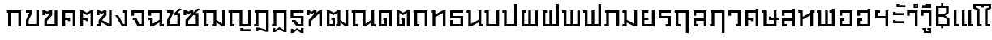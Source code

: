SplineFontDB: 3.0
FontName: f0ntuni-thai-400
FullName: F0ntUni Thai 400
FamilyName: F0ntUni Thai
Weight: Regular
Copyright: (c) 2014, Sungsit Sawaiwan.\n\nCreated by Sungsit Sawaiwan with the help from F0nt.com community.\n\nThis work is licensed under the Creative Commons Attribution 4.0 International License. To view a copy of this license, visit http://creativecommons.org/licenses/by/4.0/.
Version: 0.1-alpha1
ItalicAngle: 0
UnderlinePosition: -60
UnderlineWidth: 60
Ascent: 960
Descent: 240
LayerCount: 2
Layer: 0 0 "Back"  1
Layer: 1 0 "Fore"  0
FSType: 8
OS2Version: 0
OS2_WeightWidthSlopeOnly: 0
OS2_UseTypoMetrics: 1
CreationTime: 1394964730
ModificationTime: 1395833896
PfmFamily: 33
TTFWeight: 400
TTFWidth: 5
LineGap: 108
VLineGap: 0
OS2TypoAscent: 960
OS2TypoAOffset: 0
OS2TypoDescent: -240
OS2TypoDOffset: 0
OS2TypoLinegap: 108
OS2WinAscent: 1080
OS2WinAOffset: 0
OS2WinDescent: 390
OS2WinDOffset: 0
HheadAscent: 1080
HheadAOffset: 0
HheadDescent: -390
HheadDOffset: 0
OS2Vendor: 'BUni'
Lookup: 6 0 0 "'ccmp' TH Base Consonant"  {"'ccmp' TH Base Consonant"  } ['ccmp' ('DFLT' <'dflt' > 'latn' <'dflt' > 'thai' <'dflt' > ) ]
Lookup: 1 0 0 "TH Tone High to Low"  {"TH Tone High to Low" ("low" ) } []
Lookup: 1 0 0 "TH Tone Low to High"  {"TH Tone Low to High"  } []
Lookup: 6 0 0 "'ccmp' TH Asc Consonant"  {"'ccmp' TH Asc Consonant"  } ['ccmp' ('DFLT' <'dflt' > 'latn' <'dflt' > 'thai' <'dflt' > ) ]
Lookup: 1 0 0 "TH Vowel to Left"  {"TH Vowel to Left" ("left" ) } []
Lookup: 1 0 0 "TH Tone High to Low-Left"  {"TH Tone High to Low-Left" ("low.left" ) } []
Lookup: 1 0 0 "TH Tone High to High-Left"  {"TH Tone High to High-Left"  } []
Lookup: 1 0 0 "TH Sara Am Alter"  {"TH Sara Am Alter"  } []
Lookup: 6 0 0 "'ccmp' TH Descless"  {"'ccmp' TH Descless"  } ['ccmp' ('DFLT' <'dflt' > 'latn' <'dflt' > 'thai' <'dflt' > ) ]
Lookup: 1 0 0 "TH Descless"  {"TH Descless" ("descless" ) } []
Lookup: 6 0 0 "'ccmp' TH Vow Lower"  {"'ccmp' TH Vow Lower"  } ['ccmp' ('DFLT' <'dflt' > 'latn' <'dflt' > 'thai' <'dflt' > ) ]
Lookup: 1 0 0 "TH Vow Lower"  {"TH Vow Lower" ("low" ) } []
MarkAttachClasses: 1
DEI: 91125
ChainSub2: coverage "'ccmp' TH Vow Lower"  0 0 0 1
 1 1 0
  Coverage: 23 uni0E38 uni0E39 uni0E3A
  BCoverage: 15 uni0E0E uni0E0F
 1
  SeqLookup: 0 "TH Vow Lower" 
EndFPST
ChainSub2: class "'ccmp' TH Asc Consonant"  6 6 6 6
  Class: 23 uni0E1B uni0E1D uni0E1F
  Class: 23 uni0E38 uni0E39 uni0E3A
  Class: 64 uni0E48.high uni0E49.high uni0E4A.high uni0E4B.high uni0E4C.high
  Class: 7 uni0E33
  Class: 55 uni0E31 uni0E34 uni0E35 uni0E36 uni0E37 uni0E47 uni0E4D
  BClass: 23 uni0E1B uni0E1D uni0E1F
  BClass: 23 uni0E38 uni0E39 uni0E3A
  BClass: 64 uni0E48.high uni0E49.high uni0E4A.high uni0E4B.high uni0E4C.high
  BClass: 7 uni0E33
  BClass: 55 uni0E31 uni0E34 uni0E35 uni0E36 uni0E37 uni0E47 uni0E4D
  FClass: 23 uni0E1B uni0E1D uni0E1F
  FClass: 23 uni0E38 uni0E39 uni0E3A
  FClass: 64 uni0E48.high uni0E49.high uni0E4A.high uni0E4B.high uni0E4C.high
  FClass: 7 uni0E33
  FClass: 55 uni0E31 uni0E34 uni0E35 uni0E36 uni0E37 uni0E47 uni0E4D
 3 0 0
  ClsList: 1 3 4
  BClsList:
  FClsList:
 2
  SeqLookup: 1 "TH Tone High to High-Left" 
  SeqLookup: 2 "TH Sara Am Alter" 
 3 0 0
  ClsList: 1 2 3
  BClsList:
  FClsList:
 1
  SeqLookup: 2 "TH Tone High to Low-Left" 
 2 0 0
  ClsList: 1 4
  BClsList:
  FClsList:
 1
  SeqLookup: 1 "TH Sara Am Alter" 
 2 0 0
  ClsList: 1 3
  BClsList:
  FClsList:
 1
  SeqLookup: 1 "TH Tone High to Low-Left" 
 3 0 0
  ClsList: 1 5 3
  BClsList:
  FClsList:
 2
  SeqLookup: 1 "TH Vowel to Left" 
  SeqLookup: 2 "TH Tone High to High-Left" 
 2 0 0
  ClsList: 1 5
  BClsList:
  FClsList:
 1
  SeqLookup: 1 "TH Vowel to Left" 
  ClassNames: "All_Others"  "asc"  "vowbelow"  "tone"  "amvow"  "vowabove"  
  BClassNames: "All_Others"  "asc"  "vowbelow"  "tone"  "amvow"  "vowabove"  
  FClassNames: "All_Others"  "asc"  "vowbelow"  "tone"  "amvow"  "vowabove"  
EndFPST
ChainSub2: class "'ccmp' TH Base Consonant"  5 5 5 3
  Class: 361 uni0E01 uni0E02 uni0E03 uni0E04 uni0E05 uni0E06 uni0E07 uni0E08 uni0E09 uni0E0A uni0E0B uni0E0C uni0E0D uni0E0E uni0E0F uni0E10 uni0E11 uni0E12 uni0E13 uni0E14 uni0E15 uni0E16 uni0E17 uni0E18 uni0E19 uni0E1A uni0E1C uni0E1E uni0E20 uni0E21 uni0E22 uni0E23 uni0E25 uni0E27 uni0E28 uni0E29 uni0E2A uni0E2B uni0E2C uni0E2D uni0E2E uni0E0D.descless uni0E10.descless
  Class: 23 uni0E38 uni0E39 uni0E3A
  Class: 64 uni0E48.high uni0E49.high uni0E4A.high uni0E4B.high uni0E4C.high
  Class: 7 uni0E33
  BClass: 361 uni0E01 uni0E02 uni0E03 uni0E04 uni0E05 uni0E06 uni0E07 uni0E08 uni0E09 uni0E0A uni0E0B uni0E0C uni0E0D uni0E0E uni0E0F uni0E10 uni0E11 uni0E12 uni0E13 uni0E14 uni0E15 uni0E16 uni0E17 uni0E18 uni0E19 uni0E1A uni0E1C uni0E1E uni0E20 uni0E21 uni0E22 uni0E23 uni0E25 uni0E27 uni0E28 uni0E29 uni0E2A uni0E2B uni0E2C uni0E2D uni0E2E uni0E0D.descless uni0E10.descless
  BClass: 23 uni0E38 uni0E39 uni0E3A
  BClass: 64 uni0E48.high uni0E49.high uni0E4A.high uni0E4B.high uni0E4C.high
  BClass: 7 uni0E33
  FClass: 361 uni0E01 uni0E02 uni0E03 uni0E04 uni0E05 uni0E06 uni0E07 uni0E08 uni0E09 uni0E0A uni0E0B uni0E0C uni0E0D uni0E0E uni0E0F uni0E10 uni0E11 uni0E12 uni0E13 uni0E14 uni0E15 uni0E16 uni0E17 uni0E18 uni0E19 uni0E1A uni0E1C uni0E1E uni0E20 uni0E21 uni0E22 uni0E23 uni0E25 uni0E27 uni0E28 uni0E29 uni0E2A uni0E2B uni0E2C uni0E2D uni0E2E uni0E0D.descless uni0E10.descless
  FClass: 23 uni0E38 uni0E39 uni0E3A
  FClass: 64 uni0E48.high uni0E49.high uni0E4A.high uni0E4B.high uni0E4C.high
  FClass: 7 uni0E33
 3 0 0
  ClsList: 1 3 4
  BClsList:
  FClsList:
 1
  SeqLookup: 1 "TH Tone Low to High" 
 3 0 0
  ClsList: 1 2 3
  BClsList:
  FClsList:
 1
  SeqLookup: 2 "TH Tone High to Low" 
 2 0 0
  ClsList: 1 3
  BClsList:
  FClsList:
 1
  SeqLookup: 1 "TH Tone High to Low" 
  ClassNames: "All_Others"  "con"  "lowvow"  "tone"  "amvow"  
  BClassNames: "All_Others"  "con"  "lowvow"  "tone"  "amvow"  
  FClassNames: "All_Others"  "con"  "lowvow"  "tone"  "amvow"  
EndFPST
ChainSub2: class "'ccmp' TH Descless"  3 3 3 1
  Class: 15 uni0E0D uni0E10
  Class: 23 uni0E38 uni0E39 uni0E3A
  BClass: 15 uni0E0D uni0E10
  BClass: 23 uni0E38 uni0E39 uni0E3A
  FClass: 15 uni0E0D uni0E10
  FClass: 23 uni0E38 uni0E39 uni0E3A
 1 0 1
  ClsList: 1
  BClsList:
  FClsList: 2
 1
  SeqLookup: 0 "TH Descless" 
  ClassNames: "All_Others"  "Desc"  "Below"  
  BClassNames: "All_Others"  "Desc"  "Below"  
  FClassNames: "All_Others"  "Desc"  "Below"  
EndFPST
LangName: 1054 "" "" "" "" "" "" "" "" "" "" "" "" "" "" "" "" "" "" "" "+Dh4ONQ5IDhsOSw4zDg4OOQ4ZDjkOSw5ADhsOSA4yDh0OOA5IDhkOKw4NDjkOSA4BDkkOGQ4bDjUOSAAA" 
LangName: 1033 "" "" "400" "" "" "" "" "" "BoonUni" "Sungsit Sawaiwan" "F0ntUni : Unicode font template." "http://boonuni.org" "http://sungsit.com" "CC BY 4.0" "http://creativecommons.org/licenses/by/4.0/" 
Encoding: iso8859-11
UnicodeInterp: none
NameList: Adobe Glyph List
DisplaySize: -36
AntiAlias: 1
FitToEm: 1
WinInfo: 128 16 10
BeginPrivate: 0
EndPrivate
TeXData: 1 0 0 346030 173015 115343 0 1048576 115343 783286 444596 497025 792723 393216 433062 380633 303038 157286 324010 404750 52429 2506097 1059062 262144
BeginChars: 284 117

StartChar: uni0E2D
Encoding: 205 3629 0
Width: 660
VWidth: 0
Flags: W
HStem: 0 90<190 470> 210 90<190 270> 400 200<90 190> 510 90<190 470>
VStem: 90 180<210 300> 90 100<90 210 400 510> 470 100<90 510>
LayerCount: 2
Fore
SplineSet
90 300 m 1xda
 270 300 l 25
 270 210 l 25xda
 190 210 l 17
 190 90 l 1
 470 90 l 1
 470 510 l 1
 190 510 l 1xd6
 190 400 l 1
 90 400 l 1
 90 600 l 1xe6
 570 600 l 1
 570 0 l 1
 90 0 l 1xd6
 90 300 l 1xda
EndSplineSet
Validated: 1
EndChar

StartChar: uni0E01
Encoding: 161 3585 1
Width: 660
VWidth: 0
Flags: W
HStem: 0 21G<90 190 470 570> 510 90<50 90 190 470>
VStem: 90 100<0 510> 470 100<0 510>
LayerCount: 2
Fore
SplineSet
470 0 m 1
 470 510 l 1
 190 510 l 1
 190 0 l 1
 90 0 l 1
 90 510 l 1
 50 510 l 1
 50 600 l 1
 570 600 l 1
 570 0 l 1
 470 0 l 1
EndSplineSet
Validated: 1
EndChar

StartChar: uni0E17
Encoding: 183 3607 2
Width: 670
VWidth: 0
Flags: W
HStem: 0 21G<100 200 480 580> 510 90<40 100>
VStem: 40 160<510 600> 100 100<0 350 450 510> 480 100<0 500>
LayerCount: 2
Fore
SplineSet
580 0 m 1xd8
 480 0 l 1
 480 500 l 1
 200 350 l 1
 200 0 l 1
 100 0 l 1
 100 510 l 1xd8
 40 510 l 1
 40 600 l 1
 200 600 l 1xe8
 200 450 l 1
 480 600 l 1
 580 600 l 1
 580 0 l 1xd8
EndSplineSet
Validated: 1
EndChar

StartChar: uni0E19
Encoding: 185 3609 3
Width: 670
VWidth: 0
Flags: W
HStem: 0 90<580 640> 510 90<40 100>
VStem: 40 160<510 600> 100 100<100 510> 480 160<0 90> 480 100<90 150 250 600>
LayerCount: 2
Fore
SplineSet
200 600 m 1xe0
 200 100 l 1
 480 250 l 1
 480 600 l 1
 580 600 l 1
 580 90 l 1xd4
 640 90 l 1
 640 0 l 1
 480 0 l 1xc8
 480 150 l 1
 200 0 l 1
 100 0 l 1
 100 510 l 1xd4
 40 510 l 1
 40 600 l 1
 200 600 l 1xe0
EndSplineSet
Validated: 1
EndChar

StartChar: uni0E21
Encoding: 193 3617 4
Width: 670
VWidth: 0
Flags: W
HStem: 0 90<40 100> 510 90<40 100>
VStem: 40 160<0 90 510 600> 100 100<90 150 250 510> 480 100<100 600>
LayerCount: 2
Fore
SplineSet
580 600 m 1xd8
 580 0 l 1
 480 0 l 1
 200 150 l 1xd8
 200 0 l 1
 40 0 l 1
 40 90 l 1xe8
 100 90 l 1
 100 510 l 1xd8
 40 510 l 1
 40 600 l 1
 200 600 l 1xe8
 200 250 l 1
 480 100 l 1
 480 600 l 1
 580 600 l 1xd8
EndSplineSet
Validated: 1
EndChar

StartChar: uni0E1A
Encoding: 186 3610 5
Width: 670
VWidth: 0
Flags: W
HStem: 0 90<200 480> 510 90<40 100>
VStem: 40 160<510 600> 100 100<90 510> 480 100<90 600>
LayerCount: 2
Fore
SplineSet
580 0 m 1xd8
 100 0 l 1
 100 510 l 1xd8
 40 510 l 1
 40 600 l 1
 200 600 l 1xe8
 200 90 l 1
 480 90 l 1
 480 600 l 1
 580 600 l 1
 580 0 l 1xd8
EndSplineSet
Validated: 1
EndChar

StartChar: uni0E1B
Encoding: 187 3611 6
Width: 670
VWidth: 0
Flags: W
HStem: 0 90<200 480> 510 90<40 100>
VStem: 40 160<510 600> 100 100<90 510> 480 100<90 840>
LayerCount: 2
Fore
SplineSet
580 0 m 1xd8
 100 0 l 1
 100 510 l 1xd8
 40 510 l 1
 40 600 l 1
 200 600 l 1xe8
 200 90 l 1
 480 90 l 1
 480 840 l 1
 580 840 l 1
 580 0 l 1xd8
EndSplineSet
Validated: 1
EndChar

StartChar: uni0E04
Encoding: 164 3588 7
Width: 660
VWidth: 0
Flags: W
HStem: 0 21G<90 190 470 570> 200 130<290 370> 240 90<190 290> 510 90<190 470>
VStem: 90 100<0 240 330 510> 290 80<200 240> 470 100<0 510>
CounterMasks: 1 0e
LayerCount: 2
Fore
SplineSet
90 600 m 1xbe
 570 600 l 1
 570 0 l 1
 470 0 l 1
 470 510 l 1
 190 510 l 1
 190 330 l 1xbe
 370 330 l 1
 370 200 l 1
 290 200 l 1xde
 290 240 l 1
 190 240 l 1
 190 0 l 1
 90 0 l 1
 90 600 l 1xbe
EndSplineSet
Validated: 1
EndChar

StartChar: uni0E05
Encoding: 165 3589 8
Width: 660
VWidth: 0
Flags: W
HStem: 0 21G<90 190 470 570> 200 130<290 370> 240 90<190 290>
VStem: 90 100<0 240 330 510> 290 80<200 240> 470 100<0 510>
CounterMasks: 1 1c
LayerCount: 2
Fore
SplineSet
90 600 m 1xbc
 190 600 l 1
 330 510 l 1
 470 600 l 1
 570 600 l 1
 570 0 l 1
 470 0 l 1
 470 510 l 1
 330 420 l 1
 190 510 l 1
 190 330 l 1xbc
 370 330 l 1
 370 200 l 1
 290 200 l 1xdc
 290 240 l 1
 190 240 l 1
 190 0 l 1
 90 0 l 1
 90 600 l 1xbc
EndSplineSet
Validated: 1
EndChar

StartChar: uni0E02
Encoding: 162 3586 9
Width: 660
VWidth: 0
Flags: W
HStem: 0 90<190 470> 510 90<90 220>
VStem: 90 100<90 230> 470 100<90 600>
LayerCount: 2
Fore
SplineSet
570 0 m 1
 90 0 l 1
 90 240 l 1
 220 510 l 1
 90 510 l 1
 90 600 l 1
 320 600 l 1
 320 500 l 1
 190 230 l 1
 190 90 l 1
 470 90 l 1
 470 600 l 1
 570 600 l 1
 570 0 l 1
EndSplineSet
Validated: 1
EndChar

StartChar: uni0E03
Encoding: 163 3587 10
Width: 680
VWidth: 0
Flags: W
HStem: 0 90<210 490> 420 180<40 140>
VStem: 40 100<420 510> 110 100<90 210> 299 101<450 510> 490 100<90 600>
LayerCount: 2
Fore
SplineSet
590 0 m 1xdc
 110 0 l 1
 110 240 l 1xdc
 299 450 l 1
 300 510 l 1
 220 460 l 1
 140 510 l 1
 140 420 l 1
 40 420 l 1
 40 600 l 1
 140 600 l 1xec
 220 550 l 1
 300 600 l 1
 400 600 l 1
 400 420 l 1
 210 210 l 1
 210 90 l 1
 490 90 l 1
 490 600 l 1
 590 600 l 1
 590 0 l 1xdc
EndSplineSet
Validated: 1
EndChar

StartChar: uni0E06
Encoding: 166 3590 11
Width: 680
VWidth: 0
Flags: W
HStem: 0 90<50 110> 420 180<40 140>
VStem: 40 100<420 510> 50 160<0 90> 110 100<90 150> 300 100<450 510> 490 100<100 600>
LayerCount: 2
Fore
SplineSet
234 237 m 1xe6
 490 100 l 1
 490 600 l 1
 590 600 l 1
 590 0 l 1
 490 0 l 1
 210 150 l 1xce
 210 0 l 1
 50 0 l 1
 50 90 l 1xd6
 110 90 l 1
 110 240 l 1xce
 300 450 l 1
 300 510 l 1
 220 460 l 1
 140 510 l 1
 140 420 l 1
 40 420 l 1
 40 600 l 1
 140 600 l 1
 220 550 l 1
 300 600 l 1
 400 600 l 1
 400 420 l 1
 234 237 l 1xe6
EndSplineSet
Validated: 1
EndChar

StartChar: uni0E07
Encoding: 167 3591 12
Width: 570
VWidth: 0
Flags: W
HStem: 0 90<330 380> 510 90<320 380>
VStem: 320 160<510 600> 380 100<90 510>
LayerCount: 2
Fore
SplineSet
280 0 m 1xd0
 30 420 l 1
 140 420 l 1
 330 90 l 1
 380 90 l 1
 380 510 l 1xd0
 320 510 l 1
 320 600 l 1
 480 600 l 1xe0
 480 0 l 1
 280 0 l 1xd0
EndSplineSet
Validated: 1
EndChar

StartChar: uni0E16
Encoding: 182 3606 13
Width: 660
VWidth: 0
Flags: W
HStem: 0 90<190 270> 510 90<50 90 190 470>
VStem: 90 180<0 90> 90 100<90 510> 470 100<0 510>
LayerCount: 2
Fore
SplineSet
470 0 m 1xd8
 470 510 l 1
 190 510 l 1
 190 90 l 1xd8
 270 90 l 1
 270 0 l 1
 90 0 l 1xe8
 90 510 l 1
 50 510 l 1
 50 600 l 1
 570 600 l 1
 570 0 l 1
 470 0 l 1xd8
EndSplineSet
Validated: 1
EndChar

StartChar: uni0E2E
Encoding: 206 3630 14
Width: 660
VWidth: 0
Flags: W
HStem: 0 90<190 470> 210 90<190 270> 400 200<90 190> 510 90<190 470>
VStem: 90 180<210 300> 90 100<90 210 400 510> 470 100<90 510 600 660>
LayerCount: 2
Fore
SplineSet
90 300 m 1xda
 270 300 l 25
 270 210 l 25xda
 190 210 l 17
 190 90 l 1
 470 90 l 1
 470 510 l 1
 190 510 l 1xd6
 190 400 l 1
 90 400 l 1
 90 600 l 1xe6
 470 600 l 1
 470 660 l 1
 570 660 l 1
 570 0 l 1
 90 0 l 1xd6
 90 300 l 1xda
EndSplineSet
Validated: 1
EndChar

StartChar: uni0E20
Encoding: 192 3616 15
Width: 670
VWidth: 0
Flags: W
HStem: 0 90<40 100> 510 90<60 100 200 480>
VStem: 40 160<0 90> 100 100<90 510> 480 100<0 510>
LayerCount: 2
Fore
SplineSet
480 0 m 1xd8
 480 510 l 1
 200 510 l 1xd8
 200 0 l 1
 40 0 l 1
 40 90 l 1xe8
 100 90 l 1
 100 510 l 1
 60 510 l 1
 60 600 l 1
 580 600 l 1
 580 0 l 1
 480 0 l 1xd8
EndSplineSet
Validated: 1
EndChar

StartChar: uni0E14
Encoding: 180 3604 16
Width: 660
VWidth: 0
Flags: W
HStem: 0 90<190 300> 240 90<260 300> 510 90<190 470>
VStem: 90 100<90 510> 260 130<240 330> 300 90<90 240> 470 100<0 510>
LayerCount: 2
Fore
SplineSet
90 0 m 1xf6
 90 600 l 1
 570 600 l 1
 570 0 l 1
 470 0 l 1
 470 510 l 1
 190 510 l 1
 190 90 l 1
 300 90 l 1
 300 240 l 1xf6
 260 240 l 1
 260 330 l 1
 390 330 l 1xfa
 390 0 l 1
 90 0 l 1xf6
EndSplineSet
Validated: 1
EndChar

StartChar: uni0E15
Encoding: 181 3605 17
Width: 660
VWidth: 0
Flags: W
HStem: 0 90<190 300> 240 90<260 300>
VStem: 90 100<90 510> 260 130<240 330> 300 90<90 240> 470 100<0 510>
LayerCount: 2
Fore
SplineSet
90 0 m 1xec
 90 600 l 1
 190 600 l 1
 330 510 l 1
 470 600 l 1
 570 600 l 1
 570 0 l 1
 470 0 l 1
 470 510 l 1
 330 420 l 1
 190 510 l 1
 190 90 l 1
 300 90 l 1
 300 240 l 1xec
 260 240 l 1
 260 330 l 1
 390 330 l 1xf4
 390 0 l 1
 90 0 l 1xec
EndSplineSet
Validated: 1
EndChar

StartChar: uni0E33
Encoding: 211 3635 18
Width: 520
VWidth: 0
Flags: W
HStem: 0 21<330 430> 400 200<40 140> 510 90<140 330> 690 50<-170 -120> 790 50<-170 -120>
VStem: -230 60<740 790> -120 60<740 790> 40 100<400 510> 330 100<0 510>
LayerCount: 2
Fore
Refer: 53 3634 N 1 0 0 1 0 0 2
Refer: 52 3661 N 1 0 0 1 0 0 2
Validated: 1
Substitution2: "TH Sara Am Alter" uni0E33.alt
EndChar

StartChar: uni0E08
Encoding: 168 3592 19
Width: 630
VWidth: 0
Flags: W
HStem: 0 90<350 440> 240 90<110 170> 400 200<60 160> 510 90<160 440>
VStem: 60 100<400 510> 440 100<90 510>
LayerCount: 2
Fore
SplineSet
290 0 m 1xdc
 170 240 l 1
 110 240 l 1
 110 330 l 1
 240 330 l 1
 350 90 l 1
 440 90 l 1
 440 510 l 1
 160 510 l 1xdc
 160 400 l 1
 60 400 l 1
 60 600 l 1xec
 540 600 l 1
 540 0 l 1
 290 0 l 1xdc
EndSplineSet
Validated: 1
EndChar

StartChar: uni0E09
Encoding: 169 3593 20
Width: 670
VWidth: 0
Flags: W
HStem: 0 90<570 630> 240 90<60 120> 400 200<60 160> 510 90<160 470>
VStem: 60 100<400 510> 120 100<100 240> 470 160<0 90> 470 100<90 150 250 510>
LayerCount: 2
Fore
SplineSet
470 510 m 1xd5
 160 510 l 1xd9
 160 400 l 1
 60 400 l 1
 60 600 l 1xe9
 570 600 l 1
 570 90 l 1xd9
 630 90 l 1
 630 0 l 1
 470 0 l 1xd2
 470 150 l 1
 220 0 l 1
 120 0 l 1
 120 240 l 1xd5
 60 240 l 1
 60 330 l 1xd8
 220 330 l 1
 220 100 l 1
 470 250 l 1
 470 510 l 1xd5
EndSplineSet
Validated: 1
EndChar

StartChar: uni0E0A
Encoding: 170 3594 21
Width: 670
VWidth: 0
Flags: W
HStem: 0 90<190 470> 510 90<90 220>
VStem: 90 100<90 230> 470 100<90 420>
LayerCount: 2
Fore
SplineSet
520 660 m 1
 630 660 l 1
 470 500 l 1
 570 500 l 1
 570 0 l 1
 90 0 l 1
 90 240 l 1
 220 510 l 1
 90 510 l 1
 90 600 l 1
 320 600 l 1
 320 500 l 1
 190 230 l 1
 190 90 l 1
 470 90 l 1
 470 420 l 1
 360 420 l 1
 361 500 l 1
 520 660 l 1
EndSplineSet
Validated: 1
EndChar

StartChar: uni0E0B
Encoding: 171 3595 22
Width: 690
VWidth: 0
Flags: W
HStem: 0 90<210 490> 420 180<40 140>
VStem: 40 100<420 510> 110 100<90 210> 490 100<90 420>
LayerCount: 2
Fore
SplineSet
590 0 m 1xe8
 110 0 l 1
 110 240 l 1xd8
 300 450 l 1
 300 510 l 1
 220 460 l 1
 140 510 l 1
 140 420 l 1
 40 420 l 1
 40 600 l 1
 140 600 l 1
 220 550 l 1
 300 600 l 1
 400 600 l 1
 400 519 l 1
 540 660 l 1
 650 660 l 1
 490 500 l 1
 590 500 l 1
 590 0 l 1xe8
400 420 m 1
 210 210 l 1
 210 90 l 1
 490 90 l 1
 490 420 l 1
 400 420 l 1
EndSplineSet
Validated: 1
EndChar

StartChar: uni0E0C
Encoding: 172 3596 23
Width: 970
VWidth: 0
Flags: W
HStem: 0 90<190 270 400 460> 510 90<50 90 190 460>
VStem: 90 180<0 90> 90 100<90 510> 400 160<0 90> 460 100<90 150 250 510> 780 100<100 600>
LayerCount: 2
Fore
SplineSet
880 0 m 1xd6
 780 0 l 1
 560 150 l 1xd6
 560 0 l 1
 400 0 l 1
 400 90 l 1xca
 460 90 l 1
 460 510 l 1
 190 510 l 1
 190 90 l 1xd6
 270 90 l 1
 270 0 l 1
 90 0 l 1xe2
 90 510 l 1
 50 510 l 1
 50 600 l 1
 560 600 l 1
 560 250 l 1
 780 100 l 1
 780 600 l 25
 880 600 l 25
 880 0 l 1xd6
EndSplineSet
Validated: 1
EndChar

StartChar: uni0E0D
Encoding: 173 3597 24
Width: 970
VWidth: 0
Flags: W
HStem: -180 120<490 590> -180 80<590 880> 0 90<190 270 560 780> 510 90<50 90 190 460>
VStem: 90 180<0 90> 90 100<90 510> 460 100<90 510> 490 100<-100 -60> 780 100<90 600>
LayerCount: 2
Fore
SplineSet
490 -60 m 1xb180
 590 -60 l 1xb180
 590 -100 l 1
 880 -100 l 1
 880 -180 l 1x7180
 490 -180 l 1
 490 -60 l 1xb180
460 0 m 1x3680
 460 510 l 1
 190 510 l 1
 190 90 l 1x3680
 270 90 l 1
 270 0 l 1
 90 0 l 1x3880
 90 510 l 1
 50 510 l 1
 50 600 l 1
 560 600 l 1
 560 90 l 1
 780 90 l 1
 780 600 l 25
 880 600 l 25
 880 0 l 1
 460 0 l 1x3680
EndSplineSet
Validated: 1
Substitution2: "TH Descless" uni0E0D.descless
EndChar

StartChar: uni0E13
Encoding: 179 3603 25
Width: 970
VWidth: 0
Flags: W
HStem: 0 90<190 270 880 940> 510 90<50 90 190 460>
VStem: 90 180<0 90> 90 100<90 510> 460 100<100 510> 780 160<0 90> 780 100<90 150 250 600>
LayerCount: 2
Fore
SplineSet
560 100 m 1xd8
 780 250 l 1
 780 600 l 1
 880 600 l 1
 880 90 l 1xda
 940 90 l 1
 940 0 l 1
 780 0 l 1xcc
 780 150 l 1
 560 0 l 1
 460 0 l 1
 460 510 l 1
 190 510 l 1
 190 90 l 1xda
 270 90 l 1
 270 0 l 1
 90 0 l 1xe8
 90 510 l 1
 50 510 l 1
 50 600 l 1
 560 600 l 1
 560 100 l 1xd8
EndSplineSet
Validated: 1
EndChar

StartChar: uni0E12
Encoding: 178 3602 26
Width: 970
VWidth: 0
Flags: W
HStem: 0 90<190 300 430 490> 240 90<260 300>
VStem: 90 100<90 510> 260 130<240 330> 300 90<90 240> 430 160<0 90> 490 100<90 150 250 510> 780 100<100 600>
LayerCount: 2
Fore
SplineSet
490 510 m 1xe3
 340 420 l 1
 190 510 l 1
 190 90 l 1
 300 90 l 1
 300 240 l 1xeb
 260 240 l 1
 260 330 l 1
 390 330 l 1xf1
 390 0 l 1
 90 0 l 1
 90 600 l 1
 190 600 l 1
 340 510 l 1
 490 600 l 1
 590 600 l 1
 590 250 l 1
 780 100 l 1
 780 600 l 25
 880 600 l 25
 880 0 l 1
 780 0 l 1
 590 150 l 1xeb
 590 0 l 1
 430 0 l 1
 430 90 l 1xe5
 490 90 l 1
 490 510 l 1xe3
EndSplineSet
Validated: 1
EndChar

StartChar: uni0E11
Encoding: 177 3601 27
Width: 690
VWidth: 0
Flags: W
HStem: 0 21G<110 210 500 600> 420 180<40 140>
VStem: 40 100<420 510> 110 100<0 210> 500 100<0 490>
LayerCount: 2
Fore
SplineSet
210 210 m 1xd8
 210 0 l 1
 110 0 l 1
 110 240 l 1xd8
 299 450 l 1
 300 510 l 1
 220 460 l 1
 140 510 l 1
 140 420 l 1
 40 420 l 1
 40 600 l 1
 140 600 l 1xe8
 220 550 l 1
 300 600 l 1
 400 600 l 1
 400 510 l 1
 500 600 l 1
 600 600 l 1
 600 0 l 5
 500 0 l 1
 500 490 l 1
 210 210 l 1xd8
EndSplineSet
Validated: 1
EndChar

StartChar: uni0E24
Encoding: 196 3620 28
Width: 660
VWidth: 0
Flags: W
HStem: 0 90<190 270> 510 90<50 90 190 470>
VStem: 90 180<0 90> 90 100<90 510> 470 100<-240 510>
LayerCount: 2
Fore
SplineSet
470 -240 m 5xd8
 470 510 l 1
 190 510 l 1
 190 90 l 1xd8
 270 90 l 1
 270 0 l 1
 90 0 l 1xe8
 90 510 l 1
 50 510 l 1
 50 600 l 1
 570 600 l 1
 570 -240 l 5
 470 -240 l 5xd8
EndSplineSet
Validated: 1
EndChar

StartChar: uni0E26
Encoding: 198 3622 29
Width: 670
VWidth: 0
Flags: W
HStem: 0 90<40 100> 510 90<60 100 200 480>
VStem: 40 160<0 90> 100 100<90 510> 480 100<-240 510>
LayerCount: 2
Fore
SplineSet
480 -240 m 1xd8
 480 510 l 1
 200 510 l 1xd8
 200 0 l 1
 40 0 l 1
 40 90 l 1xe8
 100 90 l 1
 100 510 l 1
 60 510 l 1
 60 600 l 1
 580 600 l 1
 580 -240 l 1
 480 -240 l 1xd8
EndSplineSet
Validated: 1
EndChar

StartChar: uni0E27
Encoding: 199 3623 30
Width: 600
VWidth: 0
Flags: W
HStem: 0 90<350 410> 400 200<60 160> 510 90<160 410>
VStem: 60 100<400 510> 350 160<0 90> 410 100<90 510>
LayerCount: 2
Fore
SplineSet
350 90 m 1xb8
 410 90 l 1
 410 510 l 1
 160 510 l 1xb4
 160 400 l 1
 60 400 l 1
 60 600 l 1xd4
 510 600 l 1xb4
 510 0 l 1
 350 0 l 1
 350 90 l 1xb8
EndSplineSet
Validated: 1
EndChar

StartChar: uni0E28
Encoding: 200 3624 31
Width: 660
VWidth: 0
Flags: W
HStem: 0 21G<90 190 470 570> 200 130<290 370> 240 90<190 290> 510 90<190 470>
VStem: 90 100<0 240 330 510> 290 80<200 240> 470 100<0 510 600 660>
CounterMasks: 1 0e
LayerCount: 2
Fore
SplineSet
90 600 m 1xbe
 470 600 l 1
 470 660 l 1
 570 660 l 1
 570 0 l 1
 470 0 l 1
 470 510 l 1
 190 510 l 1
 190 330 l 1xbe
 370 330 l 1
 370 200 l 1
 290 200 l 1xde
 290 240 l 1
 190 240 l 1
 190 0 l 1
 90 0 l 1
 90 600 l 1xbe
EndSplineSet
Validated: 1
EndChar

StartChar: uni0E29
Encoding: 201 3625 32
Width: 690
VWidth: 0
Flags: W
HStem: 0 90<200 480> 240 130<300 380> 240 90<380 480 580 670> 510 90<40 100>
VStem: 40 160<510 600> 100 100<90 510> 300 80<330 370> 480 100<90 240 330 600>
LayerCount: 2
Fore
SplineSet
580 0 m 1xb7
 100 0 l 1
 100 510 l 1xb7
 40 510 l 1
 40 600 l 1
 200 600 l 1xbb
 200 90 l 1
 480 90 l 1
 480 240 l 1xb7
 300 240 l 1
 300 370 l 1
 380 370 l 1xd7
 380 330 l 1
 480 330 l 1
 480 600 l 1
 580 600 l 1
 580 330 l 1
 670 330 l 1
 670 240 l 1
 580 240 l 1
 580 0 l 1xb7
EndSplineSet
Validated: 1
EndChar

StartChar: uni0E2B
Encoding: 203 3627 33
Width: 680
VWidth: 0
Flags: W
HStem: 0 21G<100 200 480 580> 510 90<40 100 580 640>
VStem: 40 160<510 600> 100 100<0 260 360 510> 480 160<510 600> 480 100<0 410>
LayerCount: 2
Fore
SplineSet
580 0 m 1xc4
 480 0 l 1
 480 410 l 1
 200 260 l 1
 200 0 l 1
 100 0 l 1
 100 510 l 1xd4
 40 510 l 1
 40 600 l 1
 200 600 l 1xe0
 200 360 l 1
 480 510 l 1
 480 600 l 1
 640 600 l 1
 640 510 l 1xd8
 580 510 l 1
 580 0 l 1xc4
EndSplineSet
Validated: 1
EndChar

StartChar: uni0E1E
Encoding: 190 3614 34
Width: 780
VWidth: 0
Flags: W
HStem: 0 90<190 340 440 590> 510 90<30 90>
VStem: 30 160<510 600> 90 100<90 510> 340 100<90 600> 590 100<90 598>
LayerCount: 2
Fore
SplineSet
90 0 m 1xdc
 90 510 l 1xdc
 30 510 l 1
 30 600 l 1
 190 600 l 1xec
 190 90 l 1
 340 90 l 1
 340 600 l 1
 440 600 l 1
 440 90 l 1
 590 90 l 1
 590 598 l 1
 690 598 l 1
 690 0 l 1
 90 0 l 1xdc
EndSplineSet
Validated: 1
EndChar

StartChar: uni0E1F
Encoding: 191 3615 35
Width: 780
VWidth: 0
Flags: W
HStem: 0 90<190 340 440 590> 510 90<30 90>
VStem: 30 160<510 600> 90 100<90 510> 340 100<90 600> 590 100<90 838>
LayerCount: 2
Fore
SplineSet
90 0 m 1xdc
 90 510 l 1xdc
 30 510 l 1
 30 600 l 1
 190 600 l 1xec
 190 90 l 1
 340 90 l 1
 340 600 l 1
 440 600 l 1
 440 90 l 1
 590 90 l 1
 590 838 l 1
 690 838 l 1
 690 0 l 1
 90 0 l 1xdc
EndSplineSet
Validated: 1
EndChar

StartChar: uni0E1D
Encoding: 189 3613 36
Width: 780
VWidth: 0
Flags: W
HStem: 0 90<190 340 440 590> 510 90<190 250>
VStem: 90 160<510 600> 90 100<90 510> 340 100<90 600> 590 100<90 838>
LayerCount: 2
Fore
SplineSet
90 600 m 1xec
 250 600 l 1
 250 510 l 1xec
 190 510 l 1
 190 90 l 1
 340 90 l 1
 340 600 l 1
 440 600 l 1
 440 90 l 1
 590 90 l 1
 590 838 l 1
 690 838 l 1
 690 0 l 1
 90 0 l 1xdc
 90 600 l 1xec
EndSplineSet
Validated: 1
EndChar

StartChar: uni0E1C
Encoding: 188 3612 37
Width: 780
VWidth: 0
Flags: W
HStem: 0 90<190 340 440 590> 510 90<190 250>
VStem: 90 160<510 600> 90 100<90 510> 340 100<90 600> 590 100<90 598>
LayerCount: 2
Fore
SplineSet
90 600 m 1xec
 250 600 l 1
 250 510 l 1xec
 190 510 l 1
 190 90 l 1
 340 90 l 1
 340 600 l 1
 440 600 l 1
 440 90 l 1
 590 90 l 1
 590 598 l 1
 690 598 l 1
 690 0 l 1
 90 0 l 1xdc
 90 600 l 1xec
EndSplineSet
Validated: 1
EndChar

StartChar: uni0E25
Encoding: 197 3621 38
Width: 660
VWidth: 0
Flags: W
HStem: 0 90<190 270> 210 90<190 470> 400 200<90 190> 510 90<190 470>
VStem: 90 180<0 90> 90 100<90 210 400 510> 470 100<0 210 300 510>
LayerCount: 2
Fore
SplineSet
570 0 m 1xd6
 470 0 l 1
 470 210 l 1
 190 210 l 1
 190 90 l 9xd6
 270 90 l 25
 270 0 l 25
 90 0 l 1xda
 90 300 l 1
 470 300 l 1
 470 510 l 1
 190 510 l 1xd6
 190 400 l 1
 90 400 l 1
 90 600 l 1xe6
 570 600 l 1
 570 0 l 1xd6
EndSplineSet
Validated: 1
EndChar

StartChar: uni0E2A
Encoding: 202 3626 39
Width: 660
VWidth: 0
Flags: W
HStem: 0 90<190 270> 210 90<190 470> 400 200<90 190> 510 90<190 470>
VStem: 90 180<0 90> 90 100<90 210 400 510> 470 100<0 210 300 510 600 660>
LayerCount: 2
Fore
SplineSet
570 0 m 1xd6
 470 0 l 1
 470 210 l 1
 190 210 l 1
 190 90 l 9xd6
 270 90 l 25
 270 0 l 25
 90 0 l 1xda
 90 300 l 1
 470 300 l 1
 470 510 l 1
 190 510 l 1xd6
 190 400 l 1
 90 400 l 1
 90 600 l 1xe6
 470 600 l 1
 470 660 l 1
 570 660 l 1
 570 0 l 1xd6
EndSplineSet
Validated: 1
EndChar

StartChar: uni0E2C
Encoding: 204 3628 40
Width: 780
VWidth: 0
Flags: W
HStem: 0 90<190 340 440 590> 510 90<30 90 500 590>
VStem: 30 160<510 600> 90 100<90 510> 340 100<90 600> 590 100<90 510 600 660>
LayerCount: 2
Fore
SplineSet
90 0 m 1xdc
 90 510 l 1xdc
 30 510 l 1
 30 600 l 1
 190 600 l 1xec
 190 90 l 1
 340 90 l 1
 340 600 l 1
 440 600 l 1
 440 90 l 1
 590 90 l 1
 590 510 l 1
 500 510 l 1
 500 600 l 1
 590 600 l 1
 590 660 l 1
 690 660 l 1
 690 0 l 1
 90 0 l 1xdc
EndSplineSet
Validated: 1
EndChar

StartChar: uni0E22
Encoding: 194 3618 41
Width: 660
VWidth: 0
Flags: W
HStem: 0 90<190 470> 240 90<190 340> 510 90<190 340>
VStem: 90 250<240 330 510 600> 90 100<90 240 330 510> 470 100<90 600>
LayerCount: 2
Fore
SplineSet
570 600 m 5xec
 570 0 l 5
 90 0 l 5xec
 90 600 l 5
 340 600 l 5
 340 510 l 5xf4
 190 510 l 5
 190 330 l 5xec
 340 330 l 5
 340 240 l 5xf4
 190 240 l 5
 190 90 l 5
 470 90 l 5
 470 600 l 5
 570 600 l 5xec
EndSplineSet
Validated: 1
EndChar

StartChar: uni0E10
Encoding: 176 3600 42
Width: 640
VWidth: 0
Flags: W
HStem: -240 180<450 550> -240 150<80 170> 0 90<360 450> 150 90<120 180> 300 90<170 450> 510 90<170 550>
VStem: 70 100<390 510> 80 90<-156 -90> 450 100<-160 -60 90 300>
LayerCount: 2
Fore
SplineSet
550 -60 m 1xbd80
 550 -240 l 1
 450 -240 l 9xbd80
 310 -140 l 25
 170 -240 l 25
 80 -240 l 25
 80 -90 l 25
 170 -90 l 25x7d80
 170 -156 l 25
 310 -60 l 25
 450 -160 l 17
 450 -60 l 1
 550 -60 l 1xbd80
70 600 m 1x3e80
 550 600 l 1
 550 510 l 1
 170 510 l 1
 170 390 l 1
 550 390 l 1
 550 0 l 1
 300 0 l 1
 180 150 l 1
 120 150 l 1
 120 240 l 1
 250 240 l 1
 360 90 l 1
 450 90 l 1
 450 300 l 1
 70 300 l 1
 70 600 l 1x3e80
EndSplineSet
Validated: 1
Substitution2: "TH Descless" uni0E10.descless
EndChar

StartChar: uni0E23
Encoding: 195 3619 43
Width: 600
VWidth: 0
Flags: W
HStem: 0 90<320 410> 300 90<160 410> 510 90<160 510>
VStem: 60 100<390 510> 410 100<90 300>
LayerCount: 2
Fore
SplineSet
320 90 m 1
 410 90 l 1
 410 300 l 1
 60 300 l 1
 60 600 l 1
 510 600 l 1
 510 510 l 1
 160 510 l 1
 160 390 l 1
 510 390 l 1
 510 0 l 1
 320 0 l 1
 320 90 l 1
EndSplineSet
Validated: 1
EndChar

StartChar: uni0E18
Encoding: 184 3608 44
Width: 660
VWidth: 0
Flags: W
HStem: 0 90<190 470> 300 90<190 470> 510 90<190 570>
VStem: 90 100<90 240 390 510> 470 100<90 300>
LayerCount: 2
Fore
SplineSet
190 240 m 1
 190 90 l 1
 470 90 l 1
 470 300 l 1
 90 300 l 1
 90 600 l 1
 570 600 l 1
 570 510 l 1
 190 510 l 1
 190 390 l 1
 570 390 l 1
 570 0 l 1
 90 0 l 1
 90 240 l 1
 190 240 l 1
EndSplineSet
Validated: 1
EndChar

StartChar: uni0E0E
Encoding: 174 3598 45
Width: 670
VWidth: 0
Flags: W
HStem: -180 140<100 200> 0 90<40 100> 510 90<60 100 200 480>
VStem: 40 160<0 90> 100 100<-180 -120 90 510> 480 100<-120 510>
LayerCount: 2
Fore
SplineSet
480 -200 m 1xec
 200 -120 l 1
 200 -180 l 5
 100 -180 l 5
 100 -40 l 1
 200 -40 l 1
 480 -120 l 1
 480 510 l 1
 200 510 l 1xec
 200 0 l 1
 40 0 l 1
 40 90 l 1xf4
 100 90 l 1
 100 510 l 1
 60 510 l 1
 60 600 l 1
 580 600 l 1
 580 -200 l 1
 480 -200 l 1xec
EndSplineSet
Validated: 1
EndChar

StartChar: uni0E0F
Encoding: 175 3599 46
Width: 670
VWidth: 0
Flags: W
HStem: -200 150<70 160> 0 90<40 100> 510 90<60 100 200 480>
VStem: 40 160<0 90> 70 91<-116 -50> 100 100<90 510> 480 100<-120 510>
LayerCount: 2
Fore
SplineSet
480 -200 m 13xe6
 320 -100 l 29
 160 -200 l 29
 70 -200 l 29
 70 -50 l 29
 160 -50 l 29
 161 -116 l 29xea
 320 -20 l 29
 480 -120 l 21
 480 510 l 1
 200 510 l 1xe6
 200 0 l 1
 40 0 l 1
 40 90 l 1xf2
 100 90 l 1
 100 510 l 1
 60 510 l 1
 60 600 l 1
 580 600 l 1
 580 -200 l 5
 480 -200 l 13xe6
EndSplineSet
Validated: 1
EndChar

StartChar: uni0E31
Encoding: 209 3633 47
Width: 0
VWidth: 0
Flags: W
HStem: 720 120<-350 -250> 720 80<-250 -20>
VStem: -350 100<800 840>
LayerCount: 2
Fore
SplineSet
-350 840 m 1xa0
 -250 840 l 1xa0
 -250 800 l 1
 -20 800 l 1
 -20 720 l 1x60
 -350 720 l 1
 -350 840 l 1xa0
EndSplineSet
Validated: 1
Substitution2: "TH Vowel to Left" uni0E31.left
EndChar

StartChar: uni0E34
Encoding: 212 3636 48
Width: 0
VWidth: 0
Flags: W
HStem: 720 80<-420 -90>
VStem: -420 330<720 800>
LayerCount: 2
Fore
SplineSet
-90 800 m 1
 -90 720 l 1
 -420 720 l 1
 -420 800 l 1
 -90 800 l 1
EndSplineSet
Validated: 1
Substitution2: "TH Vowel to Left" uni0E34.left
EndChar

StartChar: uni0E35
Encoding: 213 3637 49
Width: 0
VWidth: 0
Flags: W
HStem: 690 150<-180 -90> 690 80<-420 -180>
VStem: -180 90<770 840>
LayerCount: 2
Fore
SplineSet
-90 840 m 1xa0
 -90 690 l 1xa0
 -420 690 l 5
 -420 770 l 5
 -180 770 l 1x60
 -180 840 l 1
 -90 840 l 1xa0
EndSplineSet
Validated: 1
Substitution2: "TH Vowel to Left" uni0E35.left
EndChar

StartChar: uni0E36
Encoding: 214 3638 50
Width: 0
VWidth: 0
Flags: W
HStem: 690 80<-420 -230> 690 40<-190 -130> 800 40<-190 -130>
VStem: -230 40<770 800> -130 40<730 800>
LayerCount: 2
Fore
SplineSet
-190 800 m 5x78
 -190 730 l 5
 -130 730 l 1
 -130 800 l 1
 -190 800 l 5x78
-90 840 m 1
 -90 690 l 1x78
 -420 690 l 1
 -420 770 l 1
 -230 770 l 1xb8
 -230 840 l 1
 -90 840 l 1
EndSplineSet
Validated: 1
Substitution2: "TH Vowel to Left" uni0E36.left
EndChar

StartChar: uni0E37
Encoding: 215 3639 51
Width: 0
VWidth: 0
Flags: W
HStem: 690 150<-280 -210 -160 -90> 690 80<-420 -280> 690 60<-210 -160>
VStem: -280 70<770 840> -160 70<750 840>
LayerCount: 2
Fore
SplineSet
-90 840 m 1x98
 -90 690 l 1x98
 -420 690 l 1
 -420 770 l 1
 -280 770 l 1x58
 -280 840 l 1
 -210 840 l 1x98
 -210 750 l 1
 -160 750 l 1x38
 -160 840 l 1
 -90 840 l 1x98
EndSplineSet
Validated: 1
Substitution2: "TH Vowel to Left" uni0E37.left
EndChar

StartChar: uni0E4D
Encoding: 237 3661 52
Width: 0
VWidth: 0
Flags: W
HStem: 690 50<-170 -120> 790 50<-170 -120>
VStem: -230 60<740 790> -120 60<740 790>
LayerCount: 2
Fore
SplineSet
-170 790 m 5
 -170 740 l 5
 -120 740 l 5
 -120 790 l 5
 -170 790 l 5
-230 840 m 5
 -60 840 l 5
 -60 690 l 5
 -230 690 l 5
 -230 840 l 5
EndSplineSet
Validated: 1
Substitution2: "TH Vowel to Left" uni0E4D.left
EndChar

StartChar: uni0E32
Encoding: 210 3634 53
Width: 520
VWidth: 0
Flags: W
HStem: 0 21G<330 430> 400 200<40 140> 510 90<140 330>
VStem: 40 100<400 510> 330 100<0 510>
LayerCount: 2
Fore
SplineSet
330 510 m 1xb8
 140 510 l 1xb8
 140 400 l 1
 40 400 l 1
 40 600 l 1xd8
 430 600 l 1
 430 0 l 1
 330 0 l 1
 330 510 l 1xb8
EndSplineSet
Validated: 1
EndChar

StartChar: uni0E38
Encoding: 216 3640 54
Width: 0
VWidth: 0
Flags: W
HStem: -240 180<-180 -90> -140 80<-230 -180>
VStem: -230 140<-140 -60> -180 90<-240 -140>
LayerCount: 2
Fore
SplineSet
-180 -240 m 1x90
 -180 -140 l 1x50
 -230 -140 l 1
 -230 -60 l 1x60
 -90 -60 l 1xa0
 -90 -240 l 1
 -180 -240 l 1x90
EndSplineSet
Validated: 1
Substitution2: "TH Vow Lower" uni0E38.low
EndChar

StartChar: uni0E3A
Encoding: 218 3642 55
Width: 0
VWidth: 0
Flags: W
HStem: -160 100<-190 -90>
VStem: -190 100<-160 -60>
LayerCount: 2
Fore
SplineSet
-190 -60 m 1
 -90 -60 l 1
 -90 -160 l 1
 -190 -160 l 1
 -190 -60 l 1
EndSplineSet
Validated: 1
Substitution2: "TH Vow Lower" uni0E3A.low
EndChar

StartChar: uni0E39
Encoding: 217 3641 56
Width: 0
VWidth: 0
Flags: W
HStem: -240 60<-270 -180> -140 80<-410 -360>
VStem: -410 140<-140 -60> -360 90<-180 -140> -180 90<-180 -58>
LayerCount: 2
Fore
SplineSet
-360 -240 m 1xd8
 -360 -140 l 1xd8
 -410 -140 l 1
 -410 -60 l 1
 -270 -60 l 1xe8
 -270 -180 l 1
 -180 -180 l 1
 -180 -58 l 1
 -90 -58 l 1
 -90 -240 l 1
 -360 -240 l 1xd8
EndSplineSet
Validated: 1
Substitution2: "TH Vow Lower" uni0E39.low
EndChar

StartChar: uni0E49.high
Encoding: 233 3657 57
Width: 0
VWidth: 0
Flags: W
HStem: 900 70<-300 -240 -160 -20> 1020 60<-280 -240>
VStem: -280 120<1020 1080> -240 80<970 1020>
LayerCount: 2
Fore
SplineSet
-240 1020 m 5xd0
 -280 1020 l 5
 -280 1080 l 5
 -160 1080 l 5xe0
 -160 970 l 5
 -20 970 l 5
 -20 900 l 5
 -300 900 l 5
 -300 970 l 5
 -240 970 l 5
 -240 1020 l 5xd0
EndSplineSet
Validated: 1
Substitution2: "TH Tone High to High-Left" uni0E49.high.left
Substitution2: "TH Tone High to Low" uni0E49.low
Substitution2: "TH Tone High to Low-Left" uni0E49.low.left
EndChar

StartChar: uni0E48.high
Encoding: 232 3656 58
Width: 0
VWidth: 0
Flags: W
HStem: 900 180<-180 -100>
VStem: -180 80<900 1080>
LayerCount: 2
Fore
SplineSet
-180 1080 m 1
 -100 1080 l 1
 -100 900 l 1
 -180 900 l 1
 -180 1080 l 1
EndSplineSet
Validated: 1
Substitution2: "TH Tone High to High-Left" uni0E48.high.left
Substitution2: "TH Tone High to Low" uni0E48.low
Substitution2: "TH Tone High to Low-Left" uni0E48.low.left
EndChar

StartChar: uni0E4B.high
Encoding: 235 3659 59
Width: 0
VWidth: 0
Flags: W
HStem: 960 60<-240 -180 -100 -40>
VStem: -180 80<900 960 1020 1080>
LayerCount: 2
Fore
SplineSet
-180 1080 m 5
 -100 1080 l 5
 -100 1020 l 5
 -40 1020 l 5
 -40 960 l 5
 -100 960 l 5
 -100 900 l 5
 -180 900 l 5
 -180 960 l 5
 -240 960 l 5
 -240 1020 l 5
 -180 1020 l 5
 -180 1080 l 5
EndSplineSet
Validated: 1
Substitution2: "TH Tone High to High-Left" uni0E4B.high.left
Substitution2: "TH Tone High to Low" uni0E4B.low
Substitution2: "TH Tone High to Low-Left" uni0E4B.low.left
EndChar

StartChar: uni0E40
Encoding: 224 3648 60
Width: 300
VWidth: 0
Flags: W
HStem: 0 90<190 270>
VStem: 90 180<0 90> 90 100<90 600>
LayerCount: 2
Fore
SplineSet
190 600 m 1xa0
 190 90 l 1xa0
 270 90 l 1
 270 0 l 1
 90 0 l 1xc0
 90 600 l 1
 190 600 l 1xa0
EndSplineSet
Validated: 1
EndChar

StartChar: uni0E41
Encoding: 225 3649 61
Width: 540
VWidth: 0
Flags: W
HStem: 0 90<190 270 430 510>
VStem: 90 100<90 600> 90 180<0 90> 330 100<90 600> 330 180<0 90>
LayerCount: 2
Fore
Refer: 60 3648 N 1 0 0 1 240 0 2
Refer: 60 3648 N 1 0 0 1 0 0 2
Validated: 1
EndChar

StartChar: uni0E2F
Encoding: 207 3631 62
Width: 660
VWidth: 0
Flags: W
HStem: 0 21G<470 570> 300 90<190 470> 510 90<190 270>
VStem: 90 180<510 600> 90 100<390 510> 470 100<0 300 390 600>
LayerCount: 2
Fore
SplineSet
470 0 m 5xec
 470 300 l 5
 90 300 l 5xec
 90 600 l 5
 270 600 l 5
 270 510 l 5xf4
 190 510 l 5
 190 390 l 5
 470 390 l 5
 470 600 l 5
 570 600 l 5
 570 0 l 5
 470 0 l 5xec
EndSplineSet
Validated: 1
EndChar

StartChar: uni0E30
Encoding: 208 3632 63
Width: 570
VWidth: 0
Flags: W
HStem: 120 120<90 190> 120 80<190 480> 420 120<90 190> 420 80<190 480>
VStem: 90 100<200 240 500 540>
LayerCount: 2
Fore
SplineSet
90 240 m 5x88
 190 240 l 5x88
 190 200 l 5
 480 200 l 5
 480 120 l 5x48
 90 120 l 5
 90 240 l 5x88
90 540 m 1x28
 190 540 l 1x28
 190 500 l 1
 480 500 l 1
 480 420 l 1x18
 90 420 l 1
 90 540 l 1x28
EndSplineSet
Validated: 1
EndChar

StartChar: uni0E4A.high
Encoding: 234 3658 64
Width: 0
VWidth: 0
Flags: W
HStem: 900 150<-330 -270 -170 -110 -80 -20> 900 50<-110 -80>
VStem: -330 60<900 980> -170 60<950 980> -80 60<950 1050>
LayerCount: 2
Fore
SplineSet
-170 900 m 5xb8
 -170 980 l 5
 -220 930 l 5
 -270 980 l 5
 -270 900 l 5
 -330 900 l 5
 -330 1050 l 5
 -270 1050 l 5
 -220 1000 l 5
 -170 1050 l 5
 -110 1050 l 5xb8
 -110 950 l 5
 -80 950 l 5x78
 -80 1050 l 5
 -20 1050 l 5
 -20 900 l 5
 -170 900 l 5xb8
EndSplineSet
Validated: 1
Substitution2: "TH Tone High to High-Left" uni0E4A.high.left
Substitution2: "TH Tone High to Low" uni0E4A.low
Substitution2: "TH Tone High to Low-Left" uni0E4A.low.left
EndChar

StartChar: uni0E47
Encoding: 231 3655 65
Width: 0
VWidth: 0
Flags: W
HStem: 690 110<-150 -90> 840 120<-160 -90> 840 60<-330 -160>
VStem: -390 60<760 840> -160 70<900 960> -150 60<760 800>
LayerCount: 2
Fore
SplineSet
-150 800 m 1xb4
 -90 800 l 1
 -90 690 l 1
 -150 690 l 1xb4
 -240 730 l 1
 -330 690 l 1
 -390 690 l 1
 -390 900 l 1
 -160 900 l 1xb8
 -160 960 l 1
 -90 960 l 1xd8
 -90 840 l 1xd4
 -330 840 l 1
 -330 760 l 1
 -240 800 l 1
 -150 760 l 1
 -150 800 l 1xb4
EndSplineSet
Validated: 1
Substitution2: "TH Vowel to Left" uni0E47.left
EndChar

StartChar: uni0E4C.high
Encoding: 236 3660 66
Width: 0
VWidth: 0
Flags: W
HStem: 880 120<-290 -190> 930 70<-190 -60>
VStem: -290 100<880 930>
LayerCount: 2
Fore
SplineSet
-290 880 m 1xa0
 -290 1000 l 1xa0
 -60 1000 l 1
 -60 930 l 1
 -190 930 l 1x60
 -190 880 l 1
 -290 880 l 1xa0
EndSplineSet
Validated: 1
Substitution2: "TH Tone High to High-Left" uni0E4C.high.left
Substitution2: "TH Tone High to Low" uni0E4C.low
Substitution2: "TH Tone High to Low-Left" uni0E4C.low.left
EndChar

StartChar: uni0E43
Encoding: 227 3651 67
Width: 300
VWidth: 0
Flags: W
HStem: 0 90<200 280> 710 130<-30 60> 760 80<60 240>
VStem: -30 90<710 760> 100 180<0 90> 100 100<90 610> 240 90<710 760>
LayerCount: 2
Fore
SplineSet
200 90 m 1xb6
 280 90 l 1
 280 0 l 1
 100 0 l 1xb8
 100 650 l 1
 240 710 l 1xd6
 240 760 l 1
 60 760 l 1xb6
 60 710 l 1
 -30 710 l 1
 -30 840 l 1xd6
 330 840 l 1
 330 670 l 5
 200 610 l 1
 200 90 l 1xb6
EndSplineSet
Validated: 1
EndChar

StartChar: uni0E44
Encoding: 228 3652 68
Width: 300
VWidth: 0
Flags: W
HStem: 0 90<200 280>
VStem: 100 180<0 90> 100 100<90 610> 240 90<710 741>
LayerCount: 2
Fore
SplineSet
-30 760 m 1xb0
 -30 840 l 1
 150 800 l 1
 330 840 l 1
 330 670 l 1
 200 610 l 5
 200 90 l 1xb0
 280 90 l 1
 280 0 l 1
 100 0 l 1xc0
 100 650 l 1
 240 710 l 1
 240 741 l 1
 150 720 l 1
 -30 760 l 1xb0
EndSplineSet
Validated: 1
EndChar

StartChar: uni0E42
Encoding: 226 3650 69
Width: 300
VWidth: 0
Flags: W
HStem: 0 90<200 280> 760 80<60 330>
VStem: -30 90<710 760> 100 180<0 90> 100 100<90 610>
LayerCount: 2
Fore
SplineSet
100 610 m 1xe8
 -30 670 l 5
 -30 840 l 1
 330 840 l 1
 330 760 l 1
 60 760 l 1
 60 710 l 1
 200 650 l 1
 200 90 l 1xe8
 280 90 l 1
 280 0 l 1
 100 0 l 1xf0
 100 610 l 1xe8
EndSplineSet
Validated: 1
EndChar

StartChar: uni0E45
Encoding: 229 3653 70
Width: 570
VWidth: 0
Flags: W
HStem: 400 200<90 190> 510 90<190 380>
VStem: 90 100<400 510> 380 100<-240 510>
LayerCount: 2
Fore
SplineSet
380 510 m 1x70
 190 510 l 1x70
 190 400 l 1
 90 400 l 1
 90 600 l 1xb0
 480 600 l 1
 480 -240 l 5
 380 -240 l 5
 380 510 l 1x70
EndSplineSet
Validated: 1
EndChar

StartChar: uni0E46
Encoding: 230 3654 71
Width: 660
VWidth: 0
Flags: W
HStem: 300 90<190 250>
VStem: 90 160<300 390> 90 100<390 510> 470 100<-240 510>
LayerCount: 2
Fore
SplineSet
90 300 m 1xd0
 90 600 l 1
 190 600 l 1
 330 510 l 1
 470 600 l 1
 570 600 l 1
 570 -240 l 1
 470 -240 l 1
 470 510 l 1
 330 420 l 1
 190 510 l 1
 190 390 l 9xb0
 250 390 l 25
 250 300 l 25
 90 300 l 1xd0
EndSplineSet
Validated: 1
EndChar

StartChar: uni0E0D.descless
Encoding: 256 60941 72
Width: 990
VWidth: 0
Flags: W
HStem: 0 90<190 270 560 800> 510 90<50 90 190 460>
VStem: 90 180<0 90> 90 100<90 510> 460 100<90 510> 800 100<90 600>
LayerCount: 2
Fore
SplineSet
460 0 m 1xdc
 460 510 l 1
 190 510 l 1
 190 90 l 1xdc
 270 90 l 1
 270 0 l 1
 90 0 l 1xec
 90 510 l 1
 50 510 l 1
 50 600 l 1
 560 600 l 1
 560 90 l 1
 800 90 l 1
 800 600 l 25
 900 600 l 25
 900 0 l 1
 460 0 l 1xdc
EndSplineSet
Validated: 1
EndChar

StartChar: uni0E10.descless
Encoding: 257 60944 73
Width: 660
VWidth: 0
Flags: W
HStem: 0 90<380 470> 150 90<140 200> 300 90<190 470> 510 90<190 570>
VStem: 90 100<390 510> 470 100<90 300>
LayerCount: 2
Fore
SplineSet
90 600 m 1
 570 600 l 1
 570 510 l 1
 190 510 l 1
 190 390 l 1
 570 390 l 1
 570 0 l 1
 320 0 l 1
 200 150 l 1
 140 150 l 1
 140 240 l 1
 270 240 l 1
 380 90 l 1
 470 90 l 1
 470 300 l 1
 90 300 l 1
 90 600 l 1
EndSplineSet
Validated: 1
EndChar

StartChar: uni0E48.low
Encoding: 258 -1 74
Width: 0
VWidth: 0
Flags: W
HStem: 690 180<-180 -100>
VStem: -180 80<690 870>
LayerCount: 2
Fore
Refer: 58 3656 N 1 0 0 1 0 -210 2
Validated: 1
Substitution2: "TH Tone Low to High" uni0E48.high
EndChar

StartChar: uni0E49.low
Encoding: 259 -1 75
Width: 0
VWidth: 0
Flags: W
HStem: 690 70<-300 -240 -160 -20> 810 60<-280 -240>
VStem: -280 120<810 870> -240 80<760 810>
LayerCount: 2
Fore
Refer: 57 3657 N 1 0 0 1 0 -210 2
Validated: 1
Substitution2: "TH Tone Low to High" uni0E49.high
EndChar

StartChar: uni0E4A.low
Encoding: 260 -1 76
Width: 0
VWidth: 0
Flags: W
HStem: 690 50<-110 -80> 690 150<-330 -270 -170 -110 -80 -20>
VStem: -330 60<690 770> -170 60<740 770> -80 60<740 840>
LayerCount: 2
Fore
Refer: 64 3658 N 1 0 0 1 0 -210 2
Validated: 1
Substitution2: "TH Tone Low to High" uni0E4A.high
EndChar

StartChar: uni0E4B.low
Encoding: 261 -1 77
Width: 0
VWidth: 0
Flags: W
HStem: 750 60<-240 -180 -100 -40>
VStem: -180 80<690 750 810 870>
LayerCount: 2
Fore
Refer: 59 3659 N 1 0 0 1 0 -210 2
Validated: 1
Substitution2: "TH Tone Low to High" uni0E4B.high
EndChar

StartChar: uni0E4C.low
Encoding: 262 -1 78
Width: 0
VWidth: 0
Flags: W
HStem: 690 120<-290 -190> 740 70<-190 -60>
VStem: -290 100<690 740>
LayerCount: 2
Fore
Refer: 66 3660 S 1 0 0 1 0 -190 2
Validated: 1
Substitution2: "TH Tone Low to High" uni0E4C.high
EndChar

StartChar: uni0E3F
Encoding: 223 3647 79
Width: 660
VWidth: 0
Flags: W
HStem: -72 162<280 360> 0 90<190 280 360 490> 350 90<190 360> 690 90<190 280 360 460>
VStem: 90 100<90 350 440 690> 280 80<-72 0 780 870> 460 100<510 690> 490 100<90 265>
LayerCount: 2
Fore
SplineSet
360 440 m 1x3e
 460 510 l 1
 460 690 l 1
 190 690 l 1
 190 440 l 1
 360 440 l 1x3e
360 350 m 1
 190 350 l 1
 190 90 l 1
 490 90 l 1
 490 265 l 5x7d
 360 350 l 1
560 780 m 1x7e
 560 490 l 1x7e
 430 395 l 1
 590 285 l 5
 590 0 l 1
 360 0 l 1x7d
 360 -72 l 1
 280 -72 l 1xbd
 280 0 l 1
 90 0 l 1
 90 780 l 1
 280 780 l 1
 280 870 l 1
 360 870 l 1
 360 780 l 1
 560 780 l 1x7e
EndSplineSet
Validated: 1
EndChar

StartChar: uni0E48.low.left
Encoding: 263 -1 80
Width: 0
VWidth: 0
Flags: W
HStem: 690 180<-420 -340>
VStem: -420 80<690 870>
LayerCount: 2
Fore
Refer: 58 3656 N 1 0 0 1 -240 -210 2
Validated: 1
EndChar

StartChar: uni0E49.low.left
Encoding: 264 -1 81
Width: 0
VWidth: 0
Flags: W
HStem: 690 70<-540 -480 -400 -260> 810 60<-520 -480>
VStem: -520 120<810 870> -480 80<760 810>
LayerCount: 2
Fore
Refer: 57 3657 S 1 0 0 1 -240 -210 2
Validated: 1
EndChar

StartChar: uni0E4A.low.left
Encoding: 265 -1 82
Width: 0
VWidth: 0
Flags: W
HStem: 690 50<-350 -320> 690 150<-570 -510 -410 -350 -320 -260>
VStem: -570 60<690 770> -410 60<740 770> -320 60<740 840>
LayerCount: 2
Fore
Refer: 64 3658 N 1 0 0 1 -240 -210 2
Validated: 1
EndChar

StartChar: uni0E4B.low.left
Encoding: 266 -1 83
Width: 0
VWidth: 0
Flags: W
HStem: 750 60<-480 -420 -340 -280>
VStem: -420 80<690 750 810 870>
LayerCount: 2
Fore
Refer: 59 3659 N 1 0 0 1 -240 -210 2
Validated: 1
EndChar

StartChar: uni0E4C.low.left
Encoding: 267 -1 84
Width: 0
VWidth: 0
Flags: W
HStem: 690 120<-530 -430> 740 70<-430 -300>
VStem: -530 100<690 740>
LayerCount: 2
Fore
Refer: 66 3660 S 1 0 0 1 -240 -190 2
Validated: 1
EndChar

StartChar: uni0E4E
Encoding: 238 3662 85
Width: 0
VWidth: 0
Flags: W
HStem: 700 140<-390 -310> 780 60<-310 -280> 900 60<-220 -150>
VStem: -390 80<700 780> -280 130<900 960> -280 60<840 900>
LayerCount: 2
Fore
SplineSet
-390 700 m 1xb4
 -390 840 l 1xb4
 -280 840 l 1x74
 -280 960 l 1
 -150 960 l 1
 -150 900 l 1x78
 -220 900 l 1
 -220 780 l 1
 -310 780 l 1x74
 -310 700 l 1
 -390 700 l 1xb4
EndSplineSet
Validated: 1
EndChar

StartChar: uni0E48.high.left
Encoding: 269 -1 86
Width: 0
VWidth: 0
Flags: W
HStem: 900 180<-340 -260>
VStem: -340 80<900 1080>
LayerCount: 2
Fore
Refer: 58 3656 S 1 0 0 1 -160 0 2
Validated: 1
EndChar

StartChar: uni0E49.high.left
Encoding: 270 -1 87
Width: 0
VWidth: 0
Flags: W
HStem: 900 70<-460 -400 -320 -180> 1020 60<-440 -400>
VStem: -440 120<1020 1080> -400 80<970 1020>
LayerCount: 2
Fore
Refer: 57 3657 S 1 0 0 1 -160 0 2
Validated: 1
EndChar

StartChar: uni0E4A.high.left
Encoding: 271 -1 88
Width: 0
VWidth: 0
Flags: W
HStem: 900 50<-270 -240> 900 150<-490 -430 -330 -270 -240 -180>
VStem: -490 60<900 980> -330 60<950 980> -240 60<950 1050>
LayerCount: 2
Fore
Refer: 64 3658 S 1 0 0 1 -160 0 2
Validated: 1
EndChar

StartChar: uni0E4B.high.left
Encoding: 272 -1 89
Width: 0
VWidth: 0
Flags: W
HStem: 960 60<-400 -340 -260 -200>
VStem: -340 80<900 960 1020 1080>
LayerCount: 2
Fore
Refer: 59 3659 N 1 0 0 1 -160 0 2
Validated: 1
EndChar

StartChar: uni0E4C.high.left
Encoding: 273 -1 90
Width: 0
VWidth: 0
Flags: W
HStem: 880 120<-530 -430> 930 70<-430 -300>
VStem: -530 100<880 930>
LayerCount: 2
Fore
Refer: 66 3660 N 1 0 0 1 -240 0 2
Validated: 1
EndChar

StartChar: uni0E4F
Encoding: 239 3663 91
Width: 660
VWidth: 0
Flags: W
LayerCount: 2
EndChar

StartChar: uni0E50
Encoding: 240 3664 92
Width: 660
VWidth: 0
Flags: W
LayerCount: 2
EndChar

StartChar: uni0E51
Encoding: 241 3665 93
Width: 660
VWidth: 0
Flags: W
LayerCount: 2
EndChar

StartChar: uni0E52
Encoding: 242 3666 94
Width: 660
VWidth: 0
Flags: W
LayerCount: 2
EndChar

StartChar: uni0E53
Encoding: 243 3667 95
Width: 660
VWidth: 0
Flags: W
LayerCount: 2
EndChar

StartChar: uni0E54
Encoding: 244 3668 96
Width: 660
VWidth: 0
Flags: W
LayerCount: 2
EndChar

StartChar: uni0E55
Encoding: 245 3669 97
Width: 660
VWidth: 0
Flags: W
LayerCount: 2
EndChar

StartChar: uni0E56
Encoding: 246 3670 98
Width: 660
VWidth: 0
Flags: W
LayerCount: 2
EndChar

StartChar: uni0E57
Encoding: 247 3671 99
Width: 660
VWidth: 0
Flags: W
LayerCount: 2
EndChar

StartChar: uni0E58
Encoding: 248 3672 100
Width: 660
VWidth: 0
Flags: W
LayerCount: 2
EndChar

StartChar: uni0E59
Encoding: 249 3673 101
Width: 660
VWidth: 0
Flags: W
LayerCount: 2
EndChar

StartChar: uni0E5A
Encoding: 250 3674 102
Width: 660
VWidth: 0
Flags: W
LayerCount: 2
EndChar

StartChar: uni0E5B
Encoding: 251 3675 103
Width: 1200
VWidth: 0
Flags: W
LayerCount: 2
EndChar

StartChar: uni0E31.left
Encoding: 274 -1 104
Width: 0
VWidth: 0
Flags: W
HStem: 720 80<-450 -220> 720 120<-550 -450>
VStem: -550 100<800 840>
LayerCount: 2
Fore
Refer: 47 3633 N 1 0 0 1 -200 0 2
Validated: 1
EndChar

StartChar: uni0E34.left
Encoding: 275 -1 105
Width: 0
VWidth: 0
Flags: W
HStem: 720 80<-580 -250>
VStem: -580 330<720 800>
LayerCount: 2
Fore
Refer: 48 3636 N 1 0 0 1 -160 0 2
Validated: 1
EndChar

StartChar: uni0E35.left
Encoding: 276 -1 106
Width: 0
VWidth: 0
Flags: W
HStem: 690 80<-580 -340> 690 150<-340 -250>
VStem: -340 90<770 840>
LayerCount: 2
Fore
Refer: 49 3637 N 1 0 0 1 -160 0 2
Validated: 1
EndChar

StartChar: uni0E36.left
Encoding: 277 -1 107
Width: 0
VWidth: 0
Flags: W
HStem: 690 40<-350 -290> 690 80<-580 -390> 800 40<-350 -290>
VStem: -390 40<770 800> -290 40<730 800>
LayerCount: 2
Fore
Refer: 50 3638 N 1 0 0 1 -160 0 2
Validated: 1
EndChar

StartChar: uni0E37.left
Encoding: 278 -1 108
Width: 0
VWidth: 0
Flags: W
HStem: 690 60<-370 -320> 690 80<-580 -440> 690 150<-440 -370 -320 -250>
VStem: -440 70<770 840> -320 70<750 840>
LayerCount: 2
Fore
Refer: 51 3639 S 1 0 0 1 -160 0 2
Validated: 1
EndChar

StartChar: uni0E47.left
Encoding: 279 -1 109
Width: 0
VWidth: 0
Flags: W
HStem: 690 110<-350 -290> 840 60<-530 -360> 840 120<-360 -290>
VStem: -590 60<760 840> -360 70<900 960> -350 60<760 800>
LayerCount: 2
Fore
Refer: 65 3655 N 1 0 0 1 -200 0 2
Validated: 1
EndChar

StartChar: uni0E4D.left
Encoding: 280 -1 110
Width: 0
VWidth: 0
Flags: W
HStem: 690 50<-350 -300> 790 50<-350 -300>
VStem: -410 60<740 790> -300 60<740 790>
LayerCount: 2
Fore
Refer: 52 3661 N 1 0 0 1 -180 0 2
Validated: 1
EndChar

StartChar: space
Encoding: 32 32 111
Width: 360
VWidth: 0
Flags: W
LayerCount: 2
EndChar

StartChar: uni0E38.low
Encoding: 281 -1 112
Width: 0
VWidth: -200
Flags: W
HStem: -390 180<-300 -210> -290 80<-350 -300>
VStem: -350 140<-290 -210> -300 90<-390 -290>
LayerCount: 2
Fore
Refer: 54 3640 N 1 0 0 1 -120 -150 2
Validated: 1
EndChar

StartChar: uni0E39.low
Encoding: 282 -1 113
Width: 0
VWidth: 0
Flags: W
HStem: -390 60<-360 -270> -290 80<-500 -450>
VStem: -500 140<-290 -210> -450 90<-330 -290> -270 90<-330 -208>
LayerCount: 2
Fore
Refer: 56 3641 N 1 0 0 1 -90 -150 2
Validated: 1
EndChar

StartChar: uni0E3A.low
Encoding: 283 -1 114
Width: 0
VWidth: -150
Flags: W
HStem: -330 100<-200 -100>
VStem: -200 100<-330 -230>
LayerCount: 2
Fore
Refer: 55 3642 N 1 0 0 1 -10 -170 2
Validated: 1
EndChar

StartChar: uni00A0
Encoding: 160 160 115
Width: 360
VWidth: 0
Flags: W
LayerCount: 2
EndChar

StartChar: uni0E33.alt
Encoding: 219 -1 116
Width: 520
VWidth: 0
Flags: W
HStem: 0 21<330 430> 400 200<40 140> 510 90<140 330> 690 50<-350 -300> 790 50<-350 -300>
VStem: -410 60<740 790> -300 60<740 790> 40 100<400 510> 330 100<0 510>
LayerCount: 2
Fore
Refer: 110 -1 S 1 0 0 1 0 0 2
Refer: 53 3634 S 1 0 0 1 0 0 2
Validated: 1
EndChar
EndChars
EndSplineFont
